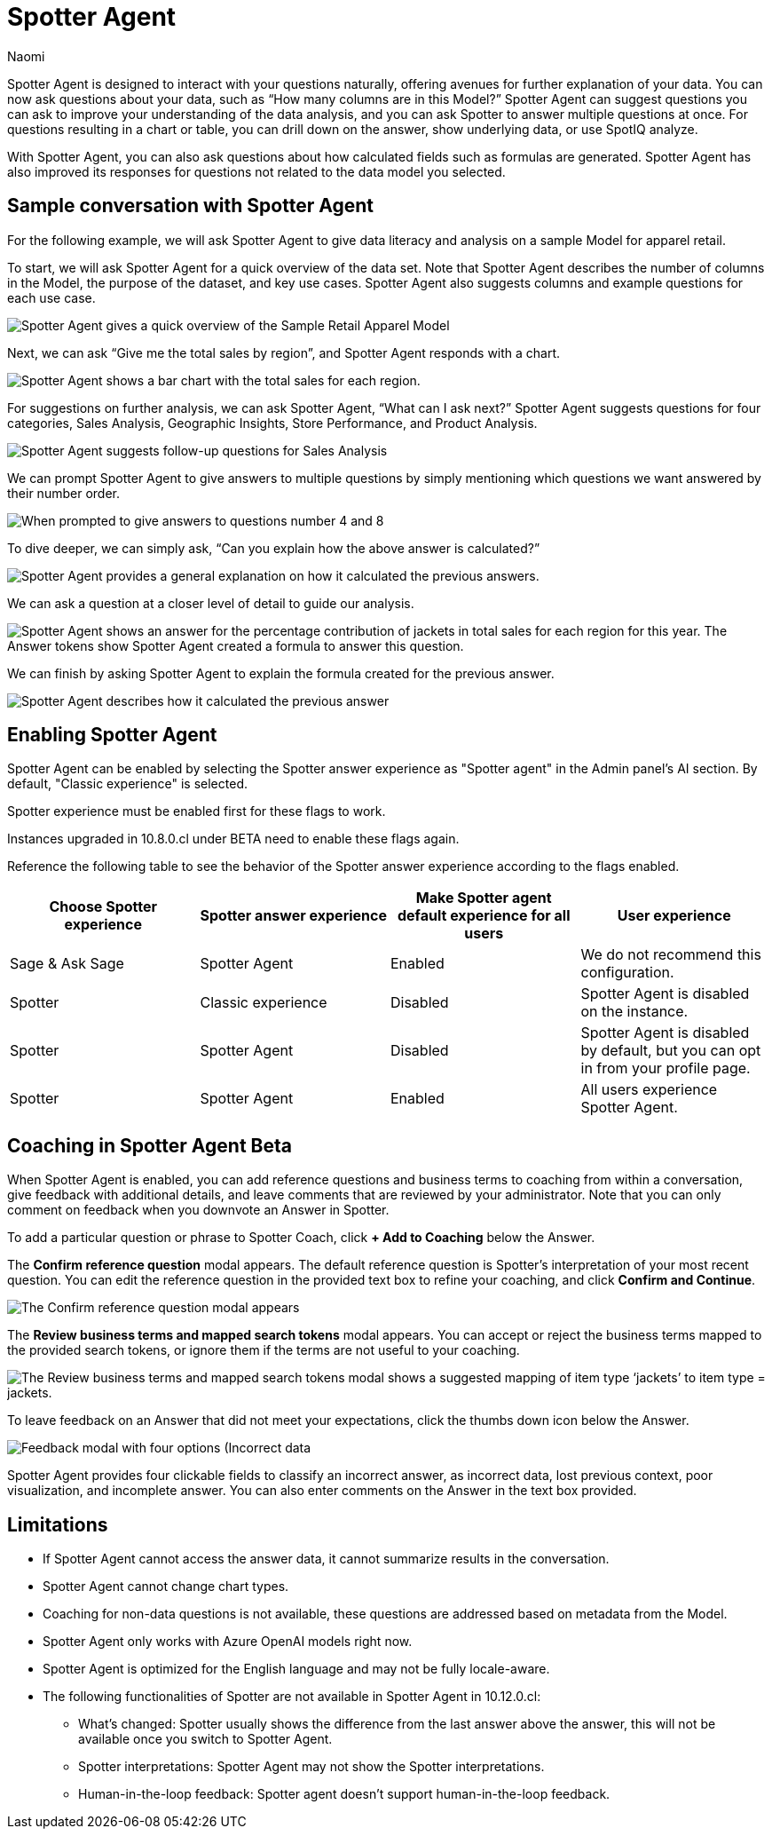 = Spotter Agent
:last_updated: 6/2/2025
:author: Naomi
:linkattrs:
:experimental:
:page-layout: default-cloud-early-access
:description: Spotter Agent is designed to interact with your questions naturally.
:jira: SCAL-256741, SCAL-260724, SCAL-260805, SCAL-264258




Spotter Agent is designed to interact with your questions naturally, offering avenues for further explanation of your data. You can now ask questions about your data, such as “How many columns are in this Model?” Spotter Agent can suggest questions you can ask to improve your understanding of the data analysis, and you can ask Spotter to answer multiple questions at once. For questions resulting in a chart or table, you can drill down on the answer, show underlying data, or use SpotIQ analyze.




With Spotter Agent, you can also ask questions about how calculated fields such as formulas are generated. Spotter Agent has also improved its responses for questions not related to the data model you selected.




== Sample conversation with Spotter Agent




For the following example, we will ask Spotter Agent to give data literacy and analysis on a sample Model for apparel retail.




To start, we will ask Spotter Agent for a quick overview of the data set. Note that Spotter Agent describes the number of columns in the Model, the purpose of the dataset, and key use cases. Spotter Agent also suggests columns and example questions for each use case.




[.bordered]
image::spotter-agent-1.png[Spotter Agent gives a quick overview of the Sample Retail Apparel Model, including four use cases, Sales Performance Analysis, Product Insights, Geographic Trends, and Store-level Analysis. Each use case contains three sample questions.]




Next, we can ask “Give me the total sales by region”, and Spotter Agent responds with a chart.




[.bordered]
image::spotter-agent-2.png[Spotter Agent shows a bar chart with the total sales for each region.]




For suggestions on further analysis, we can ask Spotter Agent, “What can I ask next?” Spotter Agent suggests questions for four categories, Sales Analysis, Geographic Insights, Store Performance, and Product Analysis.




[.bordered]
image::spotter-agent-3.png[Spotter Agent suggests follow-up questions for Sales Analysis, Geographic Insights, Store Performance, and Product Analysis.]




We can prompt Spotter Agent to give answers to multiple questions by simply mentioning which questions we want answered by their number order.




[.bordered]
image::spotter-agent-4.png[When prompted to give answers to questions number 4 and 8, Spotter Agent answers “What are the top-selling products in each region?” and “Which stores in each region contribute the most to total sales?” with bar charts.]




To dive deeper, we can simply ask, “Can you explain how the above answer is calculated?”




[.bordered]
image::spotter-agent-5.png[Spotter Agent provides a general explanation on how it calculated the previous answers.]




We can ask a question at a closer level of detail to guide our analysis.




[.bordered]
image::spotter-agent-6.png[Spotter Agent shows an answer for the percentage contribution of jackets in total sales for each region for this year. The Answer tokens show Spotter Agent created a formula to answer this question.]




We can finish by asking Spotter Agent to explain the formula created for the previous answer.




[.bordered]
image::spotter-agent-7.png[Spotter Agent describes how it calculated the previous answer, including an explanation of the formula for percentage contribution.]




== Enabling Spotter Agent


Spotter Agent can be enabled by selecting the Spotter answer experience as "Spotter agent" in the Admin panel's AI section. By default, "Classic experience" is selected.


Spotter experience must be enabled first for these flags to work.


Instances upgraded in 10.8.0.cl under BETA need to enable these flags again.


Reference the following table to see the behavior of the Spotter answer experience according to the flags enabled.


[options="header"]
|===
| Choose Spotter experience | Spotter answer experience | Make Spotter agent default experience for all users | User experience


| Sage & Ask Sage | Spotter Agent | Enabled | We do not recommend this configuration.


| Spotter | Classic experience | Disabled | Spotter Agent is disabled on the instance.


| Spotter | Spotter Agent | Disabled | Spotter Agent is disabled by default, but you can opt in from your profile page.


| Spotter | Spotter Agent | Enabled | All users experience Spotter Agent.
|===


[#feedback]
== Coaching in Spotter Agent [.badge.badge-beta]#Beta#




When Spotter Agent is enabled, you can add reference questions and business terms to coaching from within a conversation, give feedback with additional details, and leave comments that are reviewed by your administrator. Note that you can only comment on feedback when you downvote an Answer in Spotter.




To add a particular question or phrase to Spotter Coach, click *+ Add to Coaching* below the Answer.




The *Confirm reference question* modal appears. The default reference question is Spotter's interpretation of your most recent question. You can edit the reference question in the provided text box to refine your coaching, and click *Confirm and Continue*.




[.bordered]
image::spotter-add-reference.png[The Confirm reference question modal appears, with an editable text box for the Reference question and a preview of the Answer as a visualization]










The *Review business terms and mapped search tokens* modal appears. You can accept or reject the business terms mapped to the provided search tokens, or ignore them if the terms are not useful to your coaching.




[.bordered]
image::spotter-review-business.png[The Review business terms and mapped search tokens modal shows a suggested mapping of item type ‘jackets’ to item type = jackets.]




To leave feedback on an Answer that did not meet your expectations, click the thumbs down icon below the Answer.




[.bordered]
image::spotter-agent-feedback.png[Feedback modal with four options (Incorrect data, lost previous context, poor visualization, and incomplete answer) as well as a text field for writing a comment.]






Spotter Agent provides four clickable fields to classify an incorrect answer, as incorrect data, lost previous context, poor visualization, and incomplete answer. You can also enter comments on the Answer in the text box provided.




== Limitations




* If Spotter Agent cannot access the answer data, it cannot summarize results in the conversation.
* Spotter Agent cannot change chart types.
* Coaching for non-data questions is not available, these questions are addressed based on metadata from the Model.
* Spotter Agent only works with Azure OpenAI models right now.
* Spotter Agent is optimized for the English language and may not be fully locale-aware.
* The following functionalities of Spotter are not available in Spotter Agent in 10.12.0.cl:


** What’s changed: Spotter  usually shows the difference from the last answer above the answer, this will not be available once you switch to Spotter Agent.
** Spotter interpretations: Spotter Agent may not show the Spotter interpretations.
** Human-in-the-loop feedback: Spotter agent doesn't support human-in-the-loop feedback.

